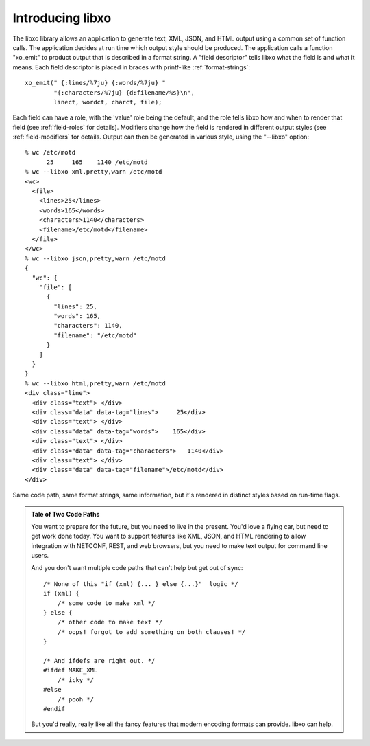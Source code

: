 
Introducing libxo
=================

The libxo library allows an application to generate text, XML, JSON,
and HTML output using a common set of function calls.  The application
decides at run time which output style should be produced.  The
application calls a function "xo_emit" to product output that is
described in a format string.  A "field descriptor" tells libxo what
the field is and what it means.  Each field descriptor is placed in
braces with printf-like :ref:`format-strings`::

    xo_emit(" {:lines/%7ju} {:words/%7ju} "
            "{:characters/%7ju} {d:filename/%s}\n",
            linect, wordct, charct, file);

Each field can have a role, with the 'value' role being the default,
and the role tells libxo how and when to render that field (see
:ref:`field-roles` for details).  Modifiers change how the field is
rendered in different output styles (see :ref:`field-modifiers` for
details.  Output can then be generated in various style, using the
"--libxo" option::

    % wc /etc/motd
          25     165    1140 /etc/motd
    % wc --libxo xml,pretty,warn /etc/motd
    <wc>
      <file>
        <lines>25</lines>
        <words>165</words>
        <characters>1140</characters>
        <filename>/etc/motd</filename>
      </file>
    </wc>
    % wc --libxo json,pretty,warn /etc/motd
    {
      "wc": {
        "file": [
          {
            "lines": 25,
            "words": 165,
            "characters": 1140,
            "filename": "/etc/motd"
          }
        ]
      }
    }
    % wc --libxo html,pretty,warn /etc/motd
    <div class="line">
      <div class="text"> </div>
      <div class="data" data-tag="lines">     25</div>
      <div class="text"> </div>
      <div class="data" data-tag="words">    165</div>
      <div class="text"> </div>
      <div class="data" data-tag="characters">   1140</div>
      <div class="text"> </div>
      <div class="data" data-tag="filename">/etc/motd</div>
    </div>

Same code path, same format strings, same information, but it's
rendered in distinct styles based on run-time flags.

.. admonition:: Tale of Two Code Paths

  You want to prepare for the future, but you need to live in the
  present.  You'd love a flying car, but need to get work done today.
  You want to support features like XML, JSON, and HTML rendering to
  allow integration with NETCONF, REST, and web browsers, but you need
  to make text output for command line users.

  And you don't want multiple code paths that can't help but get out
  of sync::

      /* None of this "if (xml) {... } else {...}"  logic */
      if (xml) {
          /* some code to make xml */
      } else {
          /* other code to make text */
          /* oops! forgot to add something on both clauses! */
      }

      /* And ifdefs are right out. */
      #ifdef MAKE_XML
          /* icky */
      #else
          /* pooh */
      #endif

  But you'd really, really like all the fancy features that modern
  encoding formats can provide.  libxo can help.
